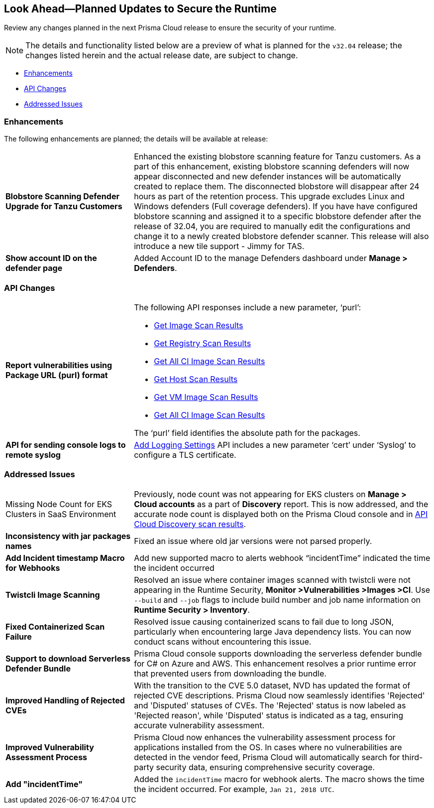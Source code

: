== Look Ahead—Planned Updates to Secure the Runtime

Review any changes planned in the next Prisma Cloud release to ensure the security of your runtime.

// There are no previews or look ahead announcements for the upcoming `32.03` release. Details on the updates included in the `32.03` release will be shared in the release notes that accompany the release.

[NOTE]
====
The details and functionality listed below are a preview of what is planned for the `v32.04` release; the changes listed herein and the actual release date, are subject to change.
====


// * <<defender-upgrade>>
// * <<new-ips-for-runtime>>
* <<enhancements>>
* <<api-changes>>
// * <<deprecation-notices>>
// // * <<eos-notices>>
* <<addressed-issues>>


// [#new-ips-for-runtime]
// === New IPs for Runtime Security


// [cols="40%a,30%a,30%a"]
// |===

// |===

[#enhancements]
=== Enhancements

The following enhancements are planned; the details will be available at release:

[cols="30%a,70%a"]
|===

//CWP-56841[Doc Ticket]CWP-48564[Eng Ticket]
//TODO: Require a confirmation from Tal to add the blurb in 32.04 release.
// | *Enhanced Vulnerability Assessment*
// | NVD utilizes the 'Running On/With' configuration, which combines nodes based on both vulnerable and non-vulnerable match criteria. This configuration specifies that for a vulnerability to apply, specific criteria must be met, such as packages or operating systems. Prisma Cloud now supports vulnerability assessment based on the 'Running On/With' configuration. This enhancement may result in a more accurate assessment of vulnerabilities, as Prisma Cloud now evaluates previously unassessed 'Running On/With' configurations.

//CWP-56798 [Doc Ticket]CWP-44076[Eng Ticket]
|*Blobstore Scanning Defender Upgrade for Tanzu Customers*
|Enhanced the existing blobstore scanning feature for Tanzu customers. As a part of this enhancement, existing blobstore scanning defenders  will now appear disconnected and new defender instances will be automatically created to replace them. The disconnected blobstore will disappear after 24 hours as part of the retention process. This upgrade excludes Linux and Windows defenders (Full coverage defenders).
If you have have configured blobstore scanning and assigned it to a specific blobstore defender after the release of 32.04, you are required to manually edit the configurations and change it to a newly created blobstore defender scanner. This release will also introduce a new tile support - Jimmy for TAS. 

//CWP-56709 [Doc Ticket] CWP-42824 [Eng Ticket]
//TODO:Pending Approval
// |*Support of the OSV vulnerability database*
// |Added https://pkg.go.dev/golang.org/x/vuln/internal/osv[OSV vulnerability database] support to detect Go package vulnerabilities.

//CWP-56557 [Doc Ticket] CWP-53610 [Eng Ticket]
//TODO:Pending Approval
|*Show account ID on the defender page*
|Added Account ID to the manage Defenders dashboard under *Manage > Defenders*.
|===


// [#deprecation-notices]
// === Deprecation Notices
// [cols="30%a,70%a"]
// |===

// |===

[#api-changes]
=== API Changes

[cols="30%a,70%a"]
|===

//CWP-56590 [Doc Ticket] CWP-49617 [Eng Ticket]
//TODO: Pending approval
|*Report vulnerabilities using Package URL (purl) format*
|The following API responses include a new parameter, ‘purl’:

* https://pan.dev/compute/api/get-images[Get Image Scan Results]
* https://pan.dev/compute/api/get-registry/[Get Registry Scan Results]
* https://pan.dev/compute/api/get-scans/[Get All CI Image Scan Results]
* https://pan.dev/compute/api/get-hosts/[Get Host Scan Results]
* https://pan.dev/compute/api/get-vms/[Get VM Image Scan Results]
* https://pan.dev/compute/api/get-serverless/[Get All CI Image Scan Results]

The ‘purl’ field identifies the absolute path for the packages.

//CWP-56448 [Doc Ticket] CWP-46058 [Eng Ticket]
//TODO: Pending approval
|*API for sending console logs to remote syslog*
| https://pan.dev/compute/api/post-settings-logging/[Add Logging Settings] API includes a new parameter ‘cert’ under ‘Syslog’ to configure a TLS certificate.

|===

// [#eos-notices]
// === End of Support Notices
// |===

// |===


[#addressed-issues]
=== Addressed Issues
[cols="30%a,70%a"]
|===

//CWP-56818[Doc ticket] CWP-53147 [Eng Ticket]
|Missing Node Count for EKS Clusters in SaaS Environment
|Previously, node count was not appearing for EKS clusters on *Manage > Cloud accounts* as a part of *Discovery* report. This is now addressed, and the accurate node count is displayed both on the Prisma Cloud console and in https://pan.dev/prisma-cloud/api/cwpp/get-cloud-discovery/[API Cloud Discovery scan results].

//CWP-56591 [Doc Ticket] CWP-50970 [Eng Ticket]
|*Inconsistency with jar packages names*
|Fixed an issue where old jar versions were not parsed properly.

//CWP-55859 [Eng Ticket]
//FIXME: No Doc ticket
|*Add Incident timestamp Macro for Webhooks*
|Add new supported macro to alerts webhook “incidentTime” indicated the time the incident occurred

//CWP-56589[Doc Ticket] CWP-49010 [Eng Ticket]
//TODO: Pending final approval post edit.
|*Twistcli Image Scanning*
|Resolved an issue where container images scanned with twistcli were not appearing in the Runtime Security, *Monitor >Vulnerabilities >Images >CI*. Use  `--build` and `--job` flags to include build number and job name information on *Runtime Security > Inventory*.

//CWP-56554 [Doc Ticket] CWP-54108 [Eng Ticket]
//TODO: Pending approval
|*Fixed Containerized Scan Failure*
|Resolved issue causing containerized scans to fail due to long JSON, particularly when encountering large Java dependency lists. You can now conduct scans without encountering this issue.

//CWP-56787[Doc Ticket] CWP-56697 [Eng Ticket]
//TODO: Pending approval
|*Support to download Serverless Defender Bundle*
|Prisma Cloud console supports downloading the serverless defender bundle for C# on Azure and AWS. This enhancement resolves a prior runtime error that prevented users from downloading the bundle.

//CWP-56786 [Doc Ticket]
//TODO: Pending Blurb

//CWP-56784 [Doc Ticket] CWP-54107 [Eng Ticket]
//TODO: Pending Approval
|*Improved Handling of Rejected CVEs*
|With the transition to the CVE 5.0 dataset, NVD has updated the format of rejected CVE descriptions. Prisma Cloud now seamlessly identifies 'Rejected' and 'Disputed' statuses of CVEs. The 'Rejected' status is now labeled as 'Rejected reason', while 'Disputed' status is indicated as a tag, ensuring accurate vulnerability assessment.

//CWP-56782 [Doc Ticket] CWP-51529 [Eng Ticket]
//TODO: Pending Approval
|*Improved Vulnerability Assessment Process*
|Prisma Cloud now enhances the vulnerability assessment process for applications installed from the OS. In cases where no vulnerabilities are detected in the vendor feed, Prisma Cloud will automatically search for third-party security data, ensuring comprehensive security coverage.

//CWP-56294 [Doc Ticket] CWP-55859 [Eng Ticket]
//TODO: Pending Approval
|*Add "incidentTime"*
|Added the `incidentTime` macro for webhook alerts. The macro shows the time the incident occurred. For example, `Jan 21, 2018 UTC`.

|===
